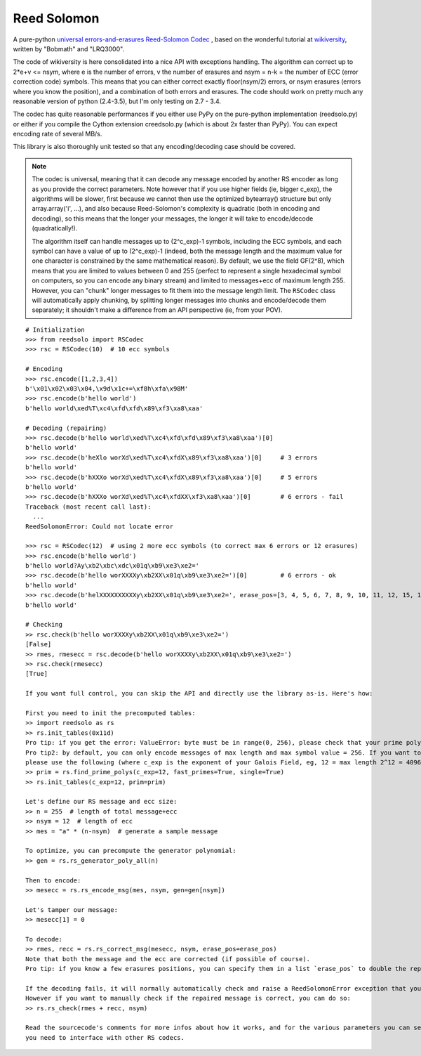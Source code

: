 Reed Solomon
============

.. image:: https://travis-ci.org/lrq3000/reedsolomon.svg?branch=master
    :target: https://travis-ci.org/lrq3000/reedsolomon

.. image:: https://coveralls.io/repos/lrq3000/reedsolomon/badge.svg?branch=master&service=github
  :target: https://coveralls.io/github/lrq3000/reedsolomon?branch=master

A pure-python `universal errors-and-erasures Reed-Solomon Codec <http://en.wikipedia.org/wiki/Reed%E2%80%93Solomon_error_correction>`_
, based on the wonderful tutorial at
`wikiversity <http://en.wikiversity.org/wiki/Reed%E2%80%93Solomon_codes_for_coders>`_,
written by "Bobmath" and "LRQ3000".

The code of wikiversity is here consolidated into a nice API with exceptions handling.
The algorithm can correct up to 2*e+v <= nsym, where e is the number of errors,
v the number of erasures and nsym = n-k = the number of ECC (error correction code) symbols.
This means that you can either correct exactly floor(nsym/2) errors, or nsym erasures
(errors where you know the position), and a combination of both errors and erasures.
The code should work on pretty much any reasonable version of python (2.4-3.5),
but I'm only testing on 2.7 - 3.4.

The codec has quite reasonable performances if you either use PyPy on the pure-python
implementation (reedsolo.py) or either if you compile the Cython extension creedsolo.py
(which is about 2x faster than PyPy). You can expect encoding rate of several MB/s.

This library is also thoroughly unit tested so that any encoding/decoding case should be covered.

.. note::
   The codec is universal, meaning that it can decode any message encoded by another RS encoder
   as long as you provide the correct parameters.
   Note however that if you use higher fields (ie, bigger c_exp), the algorithms will be slower, first because
   we cannot then use the optimized bytearray() structure but only array.array('i', ...), and also because
   Reed-Solomon's complexity is quadratic (both in encoding and decoding), so this means that the longer
   your messages, the longer it will take to encode/decode (quadratically!).

   The algorithm itself can handle messages up to (2^c_exp)-1 symbols, including the ECC symbols,
   and each symbol can have a value of up to (2^c_exp)-1 (indeed, both the message length and the maximum
   value for one character is constrained by the same mathematical reason). By default, we use the field GF(2^8),
   which means that you are limited to values between 0 and 255 (perfect to represent a single hexadecimal
   symbol on computers, so you can encode any binary stream) and limited to messages+ecc of maximum
   length 255. However, you can "chunk" longer messages to fit them into the message length limit.
   The ``RSCodec`` class will automatically apply chunking, by splitting longer messages into chunks and
   encode/decode them separately; it shouldn't make a difference from an API perspective (ie, from your POV).

::

    # Initialization
    >>> from reedsolo import RSCodec
    >>> rsc = RSCodec(10)  # 10 ecc symbols

    # Encoding
    >>> rsc.encode([1,2,3,4])
    b'\x01\x02\x03\x04,\x9d\x1c+=\xf8h\xfa\x98M'
    >>> rsc.encode(b'hello world')
    b'hello world\xed%T\xc4\xfd\xfd\x89\xf3\xa8\xaa'

    # Decoding (repairing)
    >>> rsc.decode(b'hello world\xed%T\xc4\xfd\xfd\x89\xf3\xa8\xaa')[0]
    b'hello world'
    >>> rsc.decode(b'heXlo worXd\xed%T\xc4\xfdX\x89\xf3\xa8\xaa')[0]     # 3 errors
    b'hello world'
    >>> rsc.decode(b'hXXXo worXd\xed%T\xc4\xfdX\x89\xf3\xa8\xaa')[0]     # 5 errors
    b'hello world'
    >>> rsc.decode(b'hXXXo worXd\xed%T\xc4\xfdXX\xf3\xa8\xaa')[0]        # 6 errors - fail
    Traceback (most recent call last):
      ...
    ReedSolomonError: Could not locate error

    >>> rsc = RSCodec(12)  # using 2 more ecc symbols (to correct max 6 errors or 12 erasures)
    >>> rsc.encode(b'hello world')
    b'hello world?Ay\xb2\xbc\xdc\x01q\xb9\xe3\xe2='
    >>> rsc.decode(b'hello worXXXXy\xb2XX\x01q\xb9\xe3\xe2=')[0]         # 6 errors - ok
    b'hello world'
    >>> rsc.decode(b'helXXXXXXXXXXy\xb2XX\x01q\xb9\xe3\xe2=', erase_pos=[3, 4, 5, 6, 7, 8, 9, 10, 11, 12, 15, 16])[0]  # 12 erasures - OK
    b'hello world'

    # Checking
    >> rsc.check(b'hello worXXXXy\xb2XX\x01q\xb9\xe3\xe2=')
    [False]
    >> rmes, rmesecc = rsc.decode(b'hello worXXXXy\xb2XX\x01q\xb9\xe3\xe2=')
    >> rsc.check(rmesecc)
    [True]

    If you want full control, you can skip the API and directly use the library as-is. Here's how:

    First you need to init the precomputed tables:
    >> import reedsolo as rs
    >> rs.init_tables(0x11d)
    Pro tip: if you get the error: ValueError: byte must be in range(0, 256), please check that your prime polynomial is correct for your field.
    Pro tip2: by default, you can only encode messages of max length and max symbol value = 256. If you want to encode bigger messages,
    please use the following (where c_exp is the exponent of your Galois Field, eg, 12 = max length 2^12 = 4096):
    >> prim = rs.find_prime_polys(c_exp=12, fast_primes=True, single=True)
    >> rs.init_tables(c_exp=12, prim=prim)
    
    Let's define our RS message and ecc size:
    >> n = 255  # length of total message+ecc
    >> nsym = 12  # length of ecc
    >> mes = "a" * (n-nsym)  # generate a sample message

    To optimize, you can precompute the generator polynomial:
    >> gen = rs.rs_generator_poly_all(n)

    Then to encode:
    >> mesecc = rs.rs_encode_msg(mes, nsym, gen=gen[nsym])

    Let's tamper our message:
    >> mesecc[1] = 0

    To decode:
    >> rmes, recc = rs.rs_correct_msg(mesecc, nsym, erase_pos=erase_pos)
    Note that both the message and the ecc are corrected (if possible of course).
    Pro tip: if you know a few erasures positions, you can specify them in a list `erase_pos` to double the repair power. But you can also just specify an empty list.

    If the decoding fails, it will normally automatically check and raise a ReedSolomonError exception that you can handle.
    However if you want to manually check if the repaired message is correct, you can do so:
    >> rs.rs_check(rmes + recc, nsym)

    Read the sourcecode's comments for more infos about how it works, and for the various parameters you can setup if
    you need to interface with other RS codecs.
